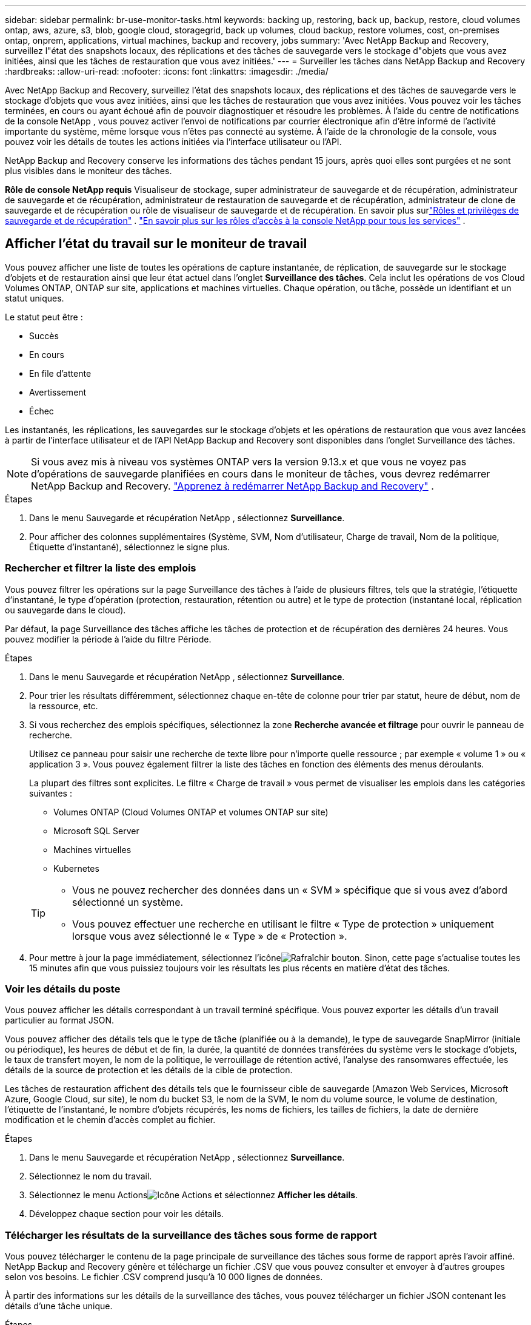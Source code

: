 ---
sidebar: sidebar 
permalink: br-use-monitor-tasks.html 
keywords: backing up, restoring, back up, backup, restore, cloud volumes ontap, aws, azure, s3, blob, google cloud, storagegrid, back up volumes, cloud backup, restore volumes, cost, on-premises ontap, onprem, applications, virtual machines, backup and recovery, jobs 
summary: 'Avec NetApp Backup and Recovery, surveillez l"état des snapshots locaux, des réplications et des tâches de sauvegarde vers le stockage d"objets que vous avez initiées, ainsi que les tâches de restauration que vous avez initiées.' 
---
= Surveiller les tâches dans NetApp Backup and Recovery
:hardbreaks:
:allow-uri-read: 
:nofooter: 
:icons: font
:linkattrs: 
:imagesdir: ./media/


[role="lead"]
Avec NetApp Backup and Recovery, surveillez l'état des snapshots locaux, des réplications et des tâches de sauvegarde vers le stockage d'objets que vous avez initiées, ainsi que les tâches de restauration que vous avez initiées.  Vous pouvez voir les tâches terminées, en cours ou ayant échoué afin de pouvoir diagnostiquer et résoudre les problèmes.  À l'aide du centre de notifications de la console NetApp , vous pouvez activer l'envoi de notifications par courrier électronique afin d'être informé de l'activité importante du système, même lorsque vous n'êtes pas connecté au système.  À l’aide de la chronologie de la console, vous pouvez voir les détails de toutes les actions initiées via l’interface utilisateur ou l’API.

NetApp Backup and Recovery conserve les informations des tâches pendant 15 jours, après quoi elles sont purgées et ne sont plus visibles dans le moniteur des tâches.

*Rôle de console NetApp requis* Visualiseur de stockage, super administrateur de sauvegarde et de récupération, administrateur de sauvegarde et de récupération, administrateur de restauration de sauvegarde et de récupération, administrateur de clone de sauvegarde et de récupération ou rôle de visualiseur de sauvegarde et de récupération. En savoir plus surlink:reference-roles.html["Rôles et privilèges de sauvegarde et de récupération"] . https://docs.netapp.com/us-en/console-setup-admin/reference-iam-predefined-roles.html["En savoir plus sur les rôles d'accès à la console NetApp pour tous les services"^] .



== Afficher l'état du travail sur le moniteur de travail

Vous pouvez afficher une liste de toutes les opérations de capture instantanée, de réplication, de sauvegarde sur le stockage d'objets et de restauration ainsi que leur état actuel dans l'onglet *Surveillance des tâches*.  Cela inclut les opérations de vos Cloud Volumes ONTAP, ONTAP sur site, applications et machines virtuelles.  Chaque opération, ou tâche, possède un identifiant et un statut uniques.

Le statut peut être :

* Succès
* En cours
* En file d'attente
* Avertissement
* Échec


Les instantanés, les réplications, les sauvegardes sur le stockage d'objets et les opérations de restauration que vous avez lancées à partir de l'interface utilisateur et de l'API NetApp Backup and Recovery sont disponibles dans l'onglet Surveillance des tâches.


NOTE: Si vous avez mis à niveau vos systèmes ONTAP vers la version 9.13.x et que vous ne voyez pas d'opérations de sauvegarde planifiées en cours dans le moniteur de tâches, vous devrez redémarrer NetApp Backup and Recovery. link:reference-restart-backup.html["Apprenez à redémarrer NetApp Backup and Recovery"] .

.Étapes
. Dans le menu Sauvegarde et récupération NetApp , sélectionnez *Surveillance*.
. Pour afficher des colonnes supplémentaires (Système, SVM, Nom d'utilisateur, Charge de travail, Nom de la politique, Étiquette d'instantané), sélectionnez le signe plus.




=== Rechercher et filtrer la liste des emplois

Vous pouvez filtrer les opérations sur la page Surveillance des tâches à l'aide de plusieurs filtres, tels que la stratégie, l'étiquette d'instantané, le type d'opération (protection, restauration, rétention ou autre) et le type de protection (instantané local, réplication ou sauvegarde dans le cloud).

Par défaut, la page Surveillance des tâches affiche les tâches de protection et de récupération des dernières 24 heures.  Vous pouvez modifier la période à l'aide du filtre Période.

.Étapes
. Dans le menu Sauvegarde et récupération NetApp , sélectionnez *Surveillance*.
. Pour trier les résultats différemment, sélectionnez chaque en-tête de colonne pour trier par statut, heure de début, nom de la ressource, etc.
. Si vous recherchez des emplois spécifiques, sélectionnez la zone *Recherche avancée et filtrage* pour ouvrir le panneau de recherche.
+
Utilisez ce panneau pour saisir une recherche de texte libre pour n'importe quelle ressource ; par exemple « volume 1 » ou « application 3 ».  Vous pouvez également filtrer la liste des tâches en fonction des éléments des menus déroulants.

+
La plupart des filtres sont explicites.  Le filtre « Charge de travail » vous permet de visualiser les emplois dans les catégories suivantes :

+
** Volumes ONTAP (Cloud Volumes ONTAP et volumes ONTAP sur site)
** Microsoft SQL Server
** Machines virtuelles
** Kubernetes


+
[TIP]
====
** Vous ne pouvez rechercher des données dans un « SVM » spécifique que si vous avez d'abord sélectionné un système.
** Vous pouvez effectuer une recherche en utilisant le filtre « Type de protection » uniquement lorsque vous avez sélectionné le « Type » de « Protection ».


====
. Pour mettre à jour la page immédiatement, sélectionnez l'icôneimage:button_refresh.png["Rafraîchir"] bouton.  Sinon, cette page s'actualise toutes les 15 minutes afin que vous puissiez toujours voir les résultats les plus récents en matière d'état des tâches.




=== Voir les détails du poste

Vous pouvez afficher les détails correspondant à un travail terminé spécifique.  Vous pouvez exporter les détails d'un travail particulier au format JSON.

Vous pouvez afficher des détails tels que le type de tâche (planifiée ou à la demande), le type de sauvegarde SnapMirror (initiale ou périodique), les heures de début et de fin, la durée, la quantité de données transférées du système vers le stockage d'objets, le taux de transfert moyen, le nom de la politique, le verrouillage de rétention activé, l'analyse des ransomwares effectuée, les détails de la source de protection et les détails de la cible de protection.

Les tâches de restauration affichent des détails tels que le fournisseur cible de sauvegarde (Amazon Web Services, Microsoft Azure, Google Cloud, sur site), le nom du bucket S3, le nom de la SVM, le nom du volume source, le volume de destination, l'étiquette de l'instantané, le nombre d'objets récupérés, les noms de fichiers, les tailles de fichiers, la date de dernière modification et le chemin d'accès complet au fichier.

.Étapes
. Dans le menu Sauvegarde et récupération NetApp , sélectionnez *Surveillance*.
. Sélectionnez le nom du travail.
. Sélectionnez le menu Actionsimage:icon-action.png["Icône Actions"] et sélectionnez *Afficher les détails*.
. Développez chaque section pour voir les détails.




=== Télécharger les résultats de la surveillance des tâches sous forme de rapport

Vous pouvez télécharger le contenu de la page principale de surveillance des tâches sous forme de rapport après l'avoir affiné.  NetApp Backup and Recovery génère et télécharge un fichier .CSV que vous pouvez consulter et envoyer à d'autres groupes selon vos besoins. Le fichier .CSV comprend jusqu'à 10 000 lignes de données.

À partir des informations sur les détails de la surveillance des tâches, vous pouvez télécharger un fichier JSON contenant les détails d'une tâche unique.

.Étapes
. Dans le menu Sauvegarde et récupération NetApp , sélectionnez *Surveillance*.
. Pour télécharger un fichier CSV pour tous les travaux, sélectionnez le bouton Télécharger et recherchez le fichier dans votre répertoire de téléchargement.
. Pour télécharger un fichier JSON pour une seule tâche, sélectionnez le menu Actionsimage:icon-action.png["Icône Actions"] pour le travail, sélectionnez *Télécharger le fichier JSON* et localisez le fichier dans votre répertoire de téléchargement.




== Examiner les tâches de rétention (cycle de vie des sauvegardes)

La surveillance des flux de rétention (ou _cycle de vie de sauvegarde_) vous aide à garantir l'exhaustivité de l'audit, la responsabilité et la sécurité des sauvegardes.  Pour vous aider à suivre le cycle de vie de la sauvegarde, vous souhaiterez peut-être identifier l’expiration de toutes les copies de sauvegarde.

Une tâche de cycle de vie de sauvegarde suit toutes les copies Snapshot qui sont supprimées ou dans la file d'attente pour être supprimées.  À partir d' ONTAP 9.13, vous pouvez consulter tous les types de tâches appelés « Rétention » sur la page Surveillance des tâches.

Le type de tâche « Rétention » capture toutes les tâches de suppression de snapshots lancées sur un volume protégé par NetApp Backup and Recovery.

.Étapes
. Dans le menu Sauvegarde et récupération NetApp , sélectionnez *Surveillance*.
. Sélectionnez la zone *Recherche avancée et filtrage* pour ouvrir le panneau de recherche.
. Sélectionnez « Rétention » comme type de travail.




== Consultez les alertes de sauvegarde et de restauration dans le centre de notifications de la console NetApp

Le centre de notifications de la console NetApp suit la progression des tâches de sauvegarde et de restauration que vous avez lancées afin que vous puissiez vérifier si l'opération a réussi ou non.

En plus d'afficher les alertes dans le centre de notifications, vous pouvez configurer la console pour envoyer certains types de notifications par e-mail sous forme d'alertes afin d'être informé de l'activité importante du système même lorsque vous n'êtes pas connecté au système. https://docs.netapp.com/us-en/console-setup-admin/task-monitor-cm-operations.html["En savoir plus sur le centre de notifications et comment envoyer des e-mails d'alerte pour les tâches de sauvegarde et de restauration"^] .

Le centre de notifications affiche de nombreux événements de capture instantanée, de réplication, de sauvegarde dans le cloud et de restauration, mais seuls certains événements déclenchent des alertes par e-mail :

[cols="1,2,1,1"]
|===
| Type d'opération | Événement | Niveau d'alerte | E-mail envoyé 


| Activation | L'activation de la sauvegarde et de la récupération a échoué pour le système | Erreur | Oui 


| Activation | Échec de la modification de la sauvegarde et de la récupération pour le système | Erreur | Oui 


| Instantané local | Échec de la tâche de création d'instantanés ad hoc de sauvegarde et de récupération NetApp | Erreur | Oui 


| Réplication | Échec de la tâche de réplication ad hoc de sauvegarde et de récupération NetApp | Erreur | Oui 


| Réplication | Échec de la tâche de pause de réplication de sauvegarde et de récupération NetApp | Erreur | Non 


| Réplication | Échec de la tâche d'interruption de la réplication de sauvegarde et de récupération NetApp | Erreur | Non 


| Réplication | Échec de la tâche de resynchronisation de la réplication NetApp Backup and Recovery | Erreur | Non 


| Réplication | Échec de la tâche d'arrêt de la réplication de sauvegarde et de récupération NetApp | Erreur | Non 


| Réplication | Échec de la tâche de resynchronisation inverse de la réplication NetApp Backup and Recovery | Erreur | Oui 


| Réplication | Échec de la tâche de suppression de réplication de sauvegarde et de récupération NetApp | Erreur | Oui 
|===

NOTE: À partir d' ONTAP 9.13.0, toutes les alertes apparaissent pour Cloud Volumes ONTAP et les systèmes ONTAP sur site.  Pour les systèmes avec Cloud Volumes ONTAP 9.13.0 et ONTAP sur site, seule l'alerte relative à « Tâche de restauration terminée, mais avec des avertissements » s'affiche.

Par défaut, les administrateurs de compte et d'organisation de la console NetApp reçoivent des e-mails pour toutes les alertes « Critiques » et « Recommandation ».  Tous les autres utilisateurs et destinataires sont configurés, par défaut, pour ne recevoir aucun e-mail de notification.  Les e-mails peuvent être envoyés à tous les utilisateurs de la console qui font partie de votre compte NetApp Cloud, ou à tout autre destinataire qui doit être informé de l'activité de sauvegarde et de restauration.

Pour recevoir les alertes par e-mail de NetApp Backup and Recovery, vous devez sélectionner les types de gravité de notification « Critique », « Avertissement » et « Erreur » dans la page des paramètres de notifications.

https://docs.netapp.com/us-en/console-setup-admin/task-monitor-cm-operations.html["Découvrez comment envoyer des e-mails d'alerte pour les tâches de sauvegarde et de restauration"^] .

.Étapes
. Dans le menu de la console, sélectionnez l'option (image:icon_bell.png["cloche de notification"] ).
. Consultez les notifications.




== Examiner l'activité opérationnelle dans la chronologie de la console

Vous pouvez afficher les détails des opérations de sauvegarde et de restauration pour une enquête plus approfondie dans la chronologie de la console.  La chronologie de la console fournit des détails sur chaque événement, qu'il soit initié par l'utilisateur ou par le système, et affiche les actions initiées dans l'interface utilisateur ou via l'API.

https://docs.netapp.com/us-en/cloud-manager-setup-admin/task-monitor-cm-operations.html["Découvrez les différences entre la chronologie et le centre de notifications"^] .
